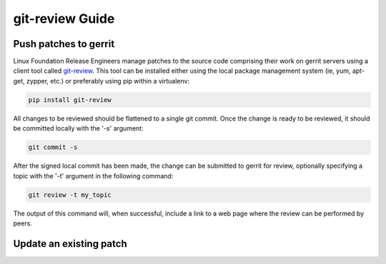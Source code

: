 .. _lfreleng-docs-git-review:

################
git-review Guide
################

Push patches to gerrit
======================

Linux Foundation Release Engineers manage patches to the source code
comprising their work on gerrit servers using a client tool called
`git-review <https://docs.openstack.org/infra/git-review/>`_.  This
tool can be installed either using the local package management system
(ie, yum, apt-get, zypper, etc.) or preferably using pip within a
virtualenv:

.. code-block:: bash

   pip install git-review

All changes to be reviewed should be flattened to a single git commit.
Once the change is ready to be reviewed, it should be committed
locally with the '-s' argument:

.. code-block:: bash

   git commit -s

After the signed local commit has been made, the change can be
submitted to gerrit for review, optionally specifying a topic with the
'-t' argument in the following command:

.. code-block:: bash

   git review -t my_topic

The output of this command will, when successful, include a link to a
web page where the review can be performed by peers.


Update an existing patch
========================
.. TODO How to update an existing patch with git-review (RELENG-558)
